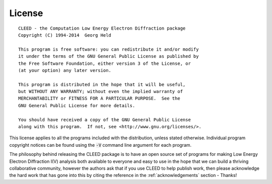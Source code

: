 .. _license:

License
=======

::

    CLEED - the Computation Low Energy Electron Diffraction package
    Copyright (C) 1994-2014  Georg Held

    This program is free software: you can redistribute it and/or modify
    it under the terms of the GNU General Public License as published by
    the Free Software Foundation, either version 3 of the License, or
    (at your option) any later version.

    This program is distributed in the hope that it will be useful,
    but WITHOUT ANY WARRANTY; without even the implied warranty of
    MERCHANTABILITY or FITNESS FOR A PARTICULAR PURPOSE.  See the
    GNU General Public License for more details.

    You should have received a copy of the GNU General Public License
    along with this program.  If not, see <http://www.gnu.org/licenses/>.

    
This license applies to all the programs included with the distribution, unless 
stated otherwise. Individual program copyright notices can be found using the 
:code:`-V` command line argument for each program. 

The philosophy behind releasing the CLEED package is to have
an open source set of programs for making Low Energy Electron Diffraction I(V) 
analysis both available to everyone and easy to use in the hope 
that we can build a thriving collaborative community, however the authors ask 
that if you use CLEED to help publish work, then please acknowledge the hard 
work that has gone into this by citing the reference in the :ref:`acknowledgements` 
section - Thanks!